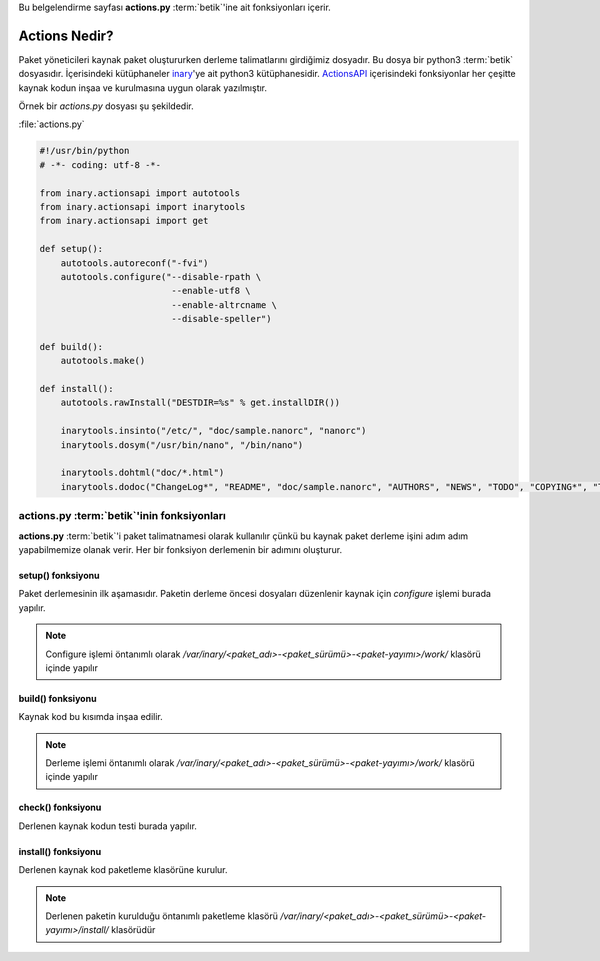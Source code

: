 .. -*- coding: utf-8 -*-

Bu belgelendirme sayfası **actions.py** :term:`betik`'ine ait fonksiyonları içerir.

##################
**Actions** Nedir?
##################

Paket yöneticileri kaynak paket oluştururken derleme talimatlarını girdiğimiz dosyadır. \
Bu dosya bir python3 :term:`betik` dosyasıdır. İçerisindeki kütüphaneler `inary`_'ye ait python3 \
kütüphanesidir. `ActionsAPI`_ içerisindeki fonksiyonlar her çeşitte kaynak kodun inşaa \
ve kurulmasına uygun olarak yazılmıştır.

.. seealso: Dillere uygun `ActionsAPI`_ fonksiyonları için bknz. #Fixme:

 Inary paket yöneticisinde kaynak paketten ikili paket üretimi yapılırken bu dosya import edilir ve fonksiyonları çalıştırılır.


.. _inary: https://gitlab.com/Zaryob/inary/
.. _ActionsAPI: #Fixme:

Örnek bir `actions.py` dosyası şu şekildedir.

.. _target:

:file:`actions.py`

.. sourcecode:: python3

    #!/usr/bin/python
    # -*- coding: utf-8 -*-

    from inary.actionsapi import autotools
    from inary.actionsapi import inarytools
    from inary.actionsapi import get

    def setup():
        autotools.autoreconf("-fvi")
        autotools.configure("--disable-rpath \
                             --enable-utf8 \
                             --enable-altrcname \
                             --disable-speller")

    def build():
        autotools.make()

    def install():
        autotools.rawInstall("DESTDIR=%s" % get.installDIR())

        inarytools.insinto("/etc/", "doc/sample.nanorc", "nanorc")
        inarytools.dosym("/usr/bin/nano", "/bin/nano")

        inarytools.dohtml("doc/*.html")
        inarytools.dodoc("ChangeLog*", "README", "doc/sample.nanorc", "AUTHORS", "NEWS", "TODO", "COPYING*", "THANKS")

-----------------------------------------------
**actions.py** :term:`betik`'inin fonksiyonları
-----------------------------------------------

**actions.py** :term:`betik`'i paket talimatnamesi olarak kullanılır çünkü bu \
kaynak paket derleme işini adım adım yapabilmemize olanak verir. Her bir \
fonksiyon derlemenin bir adımını oluşturur.

******************
setup() fonksiyonu
******************
Paket derlemesinin ilk aşamasıdır. Paketin derleme öncesi dosyaları düzenlenir \
kaynak için `configure` işlemi burada yapılır.

.. note:: Configure işlemi öntanımlı olarak `/var/inary/<paket_adı>-<paket_sürümü>-<paket-yayımı>/work/` klasörü içinde yapılır

******************
build() fonksiyonu
******************
Kaynak kod bu kısımda inşaa edilir.

.. note:: Derleme işlemi öntanımlı olarak `/var/inary/<paket_adı>-<paket_sürümü>-<paket-yayımı>/work/` klasörü içinde yapılır

******************
check() fonksiyonu
******************
Derlenen kaynak kodun testi burada yapılır.

********************
install() fonksiyonu
********************
Derlenen kaynak kod paketleme klasörüne kurulur.

.. note:: Derlenen paketin kurulduğu öntanımlı paketleme klasörü `/var/inary/<paket_adı>-<paket_sürümü>-<paket-yayımı>/install/` klasörüdür
